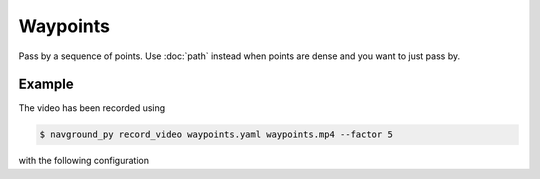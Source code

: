 =========
Waypoints
=========

Pass by a sequence of points. Use :doc:`path` instead when points are dense and you want to just pass by.

Example
=======

.. video:: waypoints.mp4
  :loop:
  :width: 780

The video has been recorded using

.. code-block:: console

   $ navground_py record_video waypoints.yaml waypoints.mp4 --factor 5

with the following configuration

.. literalinclude :: waypoints.yaml
   :language: YAML








